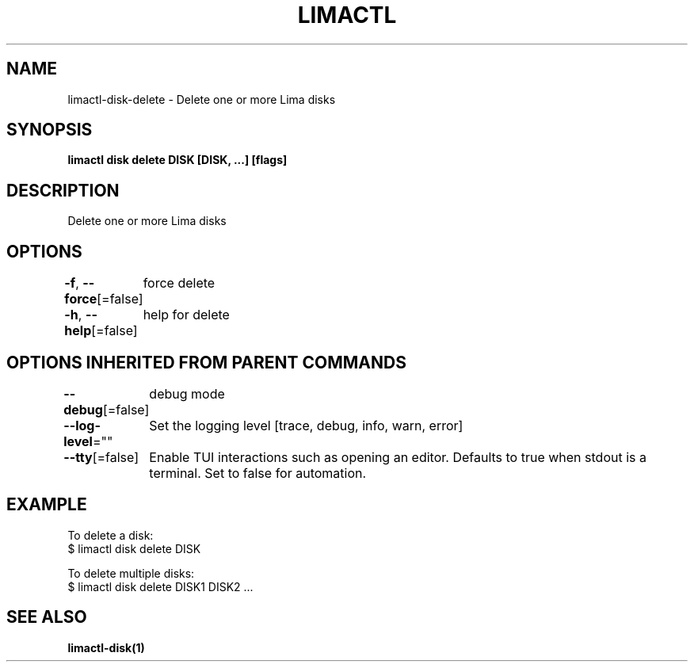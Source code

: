 .nh
.TH "LIMACTL" "1" "May 2024" "Auto generated by spf13/cobra" ""

.SH NAME
.PP
limactl-disk-delete - Delete one or more Lima disks


.SH SYNOPSIS
.PP
\fBlimactl disk delete DISK [DISK, ...] [flags]\fP


.SH DESCRIPTION
.PP
Delete one or more Lima disks


.SH OPTIONS
.PP
\fB-f\fP, \fB--force\fP[=false]
	force delete

.PP
\fB-h\fP, \fB--help\fP[=false]
	help for delete


.SH OPTIONS INHERITED FROM PARENT COMMANDS
.PP
\fB--debug\fP[=false]
	debug mode

.PP
\fB--log-level\fP=""
	Set the logging level [trace, debug, info, warn, error]

.PP
\fB--tty\fP[=false]
	Enable TUI interactions such as opening an editor. Defaults to true when stdout is a terminal. Set to false for automation.


.SH EXAMPLE
.EX

To delete a disk:
$ limactl disk delete DISK

To delete multiple disks:
$ limactl disk delete DISK1 DISK2 ...

.EE


.SH SEE ALSO
.PP
\fBlimactl-disk(1)\fP
